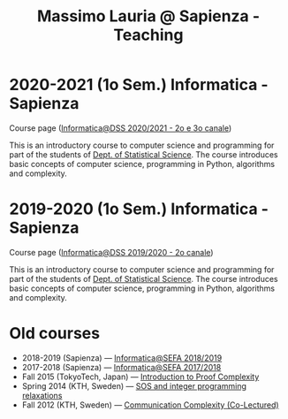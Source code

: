 #+TITLE: Massimo Lauria @ Sapienza - Teaching

* 2020-2021 (1o Sem.) Informatica - Sapienza

  Course page ([[http://www.massimolauria.net/informatica2020/][Informatica@DSS 2020/2021 - 2o e 3o canale]])

  This is an  introductory course to computer  science and programming
  for part of the students of [[https://www.dss.uniroma1.it][Dept. of Statistical Science]]. The course
  introduces  basic  concepts  of  computer  science,  programming  in
  Python, algorithms and complexity.

* 2019-2020 (1o Sem.) Informatica - Sapienza

  Course page ([[http://www.massimolauria.net/courses/informatica2019/][Informatica@DSS 2019/2020 - 2o canale]])

  This is an  introductory course to computer  science and programming
  for part of the students of [[https://www.dss.uniroma1.it][Dept. of Statistical Science]]. The course
  introduces  basic  concepts  of  computer  science,  programming  in
  Python, algorithms and complexity.

* Old courses

  - 2018-2019 (Sapienza) — [[http://www.massimolauria.net/courses/infosefa2018/][Informatica@SEFA 2018/2019]]
  - 2017-2018 (Sapienza) — [[http://www.massimolauria.net/courses/infosefa2017/][Informatica@SEFA 2017/2018]]
  - Fall 2015 (TokyoTech, Japan) — [[file:courses/2015.ProofComplexity/][Introduction to Proof Complexity]]
  - Spring 2014 (KTH, Sweden) — [[http://www.csc.kth.se/~lauria/sos14/][SOS and integer programming relaxations]]
  - Fall 2012 (KTH, Sweden) — [[http://www.csc.kth.se/utbildning/kth/kurser/DD2441/semteo12/][Communication Complexity (Co-Lectured)]]
